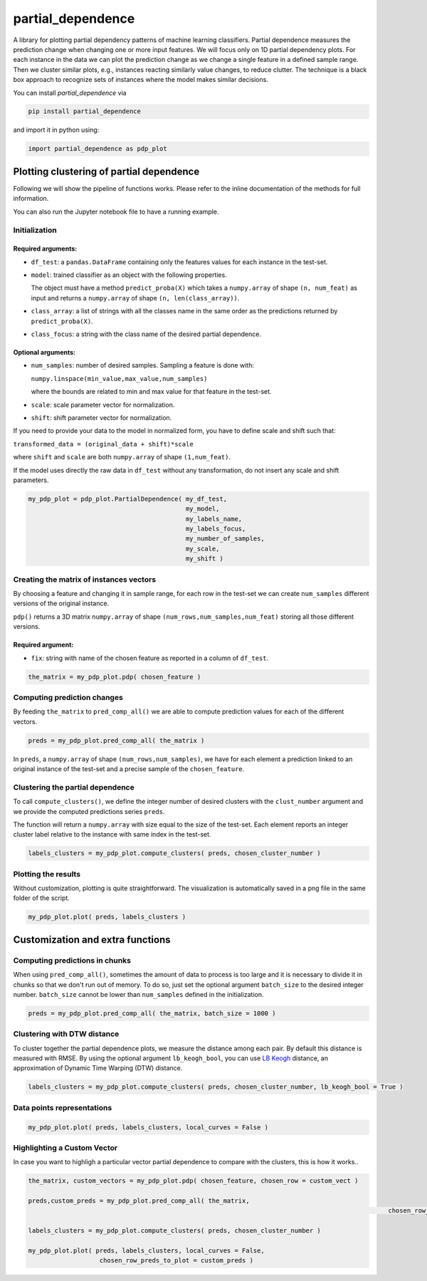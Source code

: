 partial_dependence
==================

A library for plotting partial dependency patterns of machine learning classifiers.
Partial dependence measures the prediction change when changing one or more input features.
We will focus only on 1D partial dependency plots. 
For each instance in the data we can plot the prediction change as we change a single feature in a defined sample range.
Then we cluster similar plots, e.g., instances reacting similarly value changes, to reduce clutter.
The technique is a black box approach to recognize sets of instances where the model makes similar decisions.

You can install *partial_dependence* via

.. code:: bash

    pip install partial_dependence

and import it in python using:

.. code:: python

	import partial_dependence as pdp_plot



****************************************
Plotting clustering of partial dependence
****************************************

Following we will show the pipeline of functions works. Please refer to the inline documentation of the methods for full information.

You can also run the Jupyter notebook file to have a running example.

Initialization
##############

Required arguments:
*******************

* ``df_test``: a ``pandas.DataFrame`` containing only the features 
  values for each instance in the test-set. 
* ``model``: trained classifier as an object with the following properties. 
  
  The object must have a method ``predict_proba(X)`` which takes a ``numpy.array`` of shape ``(n, num_feat)`` as input and returns a ``numpy.array`` of shape ``(n, len(class_array))``.

* ``class_array``: a list of strings with all the classes name in the same order 
  as the predictions returned by ``predict_proba(X)``.
* ``class_focus``: a string with the class name of the desired partial dependence.

Optional arguments:
*******************

* ``num_samples``: number of desired samples. Sampling a feature is done with:

  ``numpy.linspace(min_value,max_value,num_samples)``

  where the bounds are related to min and max value for that feature in the test-set.
* ``scale``: scale parameter vector for normalization.
* ``shift``: shift parameter vector for normalization.

If you need to provide your data to the model in normalized form, 
you have to define scale and shift such that: 

``transformed_data = (original_data + shift)*scale``

where ``shift`` and ``scale`` are both ``numpy.array`` of shape ``(1,num_feat)``.

If the model uses directly the raw data in ``df_test`` without any transformation, 
do not insert any scale and shift parameters. 


.. code:: python

	my_pdp_plot = pdp_plot.PartialDependence( my_df_test,
	                                          my_model,
	                                          my_labels_name,
	                                          my_labels_focus,
	                                          my_number_of_samples,
	                                          my_scale,
	                                          my_shift )



Creating the matrix of instances vectors
########################################

By choosing a feature and changing it in sample range, for each row in the test-set we can create ``num_samples`` different versions of the original instance.

``pdp()`` returns a 3D matrix ``numpy.array`` of shape ``(num_rows,num_samples,num_feat)`` storing all those different versions.


Required argument:
******************

* ``fix``: string with name of the chosen feature as reported in a column of ``df_test``.


.. code:: python

	the_matrix = my_pdp_plot.pdp( chosen_feature )


Computing prediction changes
############################

By feeding ``the_matrix`` to ``pred_comp_all()`` we are able to compute prediction values for each of the different vectors.

.. code:: python

	preds = my_pdp_plot.pred_comp_all( the_matrix )

In ``preds``, a ``numpy.array`` of shape ``(num_rows,num_samples)``, we have for each element a prediction linked to an original instance of the test-set and a precise sample of the ``chosen_feature``.

Clustering the partial dependence
#################################

To call ``compute_clusters()``, we define the integer number of desired clusters with the ``clust_number`` argument and we provide the computed predictions series ``preds``.

The function will return a ``numpy.array`` with size equal to the size of the test-set. Each element reports an integer cluster label relative to the instance with same index in the test-set. 

.. code:: python

	labels_clusters = my_pdp_plot.compute_clusters( preds, chosen_cluster_number )


Plotting the results
####################

Without customization, plotting is quite straightforward.
The visualization is automatically saved in a png file in the same folder of the script.

.. code:: python

	my_pdp_plot.plot( preds, labels_clusters )

.. image:: plot_alcohol_for_rst.png
    :width: 750px
    :align: center
    :height: 419px
    :alt: alternate text


****************************************
Customization and extra functions
****************************************

Computing predictions in chunks
###############################

When using ``pred_comp_all()``, sometimes the amount of data to process is too large and it is necessary to divide it in chunks so that we don't run out of memory.
To do so, just set the optional argument ``batch_size`` to the desired integer number. ``batch_size`` cannot be lower than ``num_samples`` defined in the initialization.

.. code:: python

	preds = my_pdp_plot.pred_comp_all( the_matrix, batch_size = 1000 )

Clustering with DTW distance
############################

To cluster together the partial dependence plots, we measure the distance among each pair.
By default this distance is measured with RMSE.
By using the optional argument ``lb_keogh_bool``, you can use `LB Keogh <http://www.cs.ucr.edu/~eamonn/LB_Keogh.htm>`_ distance, an approximation of Dynamic Time Warping (DTW) distance.

.. code:: python

	labels_clusters = my_pdp_plot.compute_clusters( preds, chosen_cluster_number, lb_keogh_bool = True )

Data points representations
###########################

.. code:: python

	my_pdp_plot.plot( preds, labels_clusters, local_curves = False )

.. image:: plot_alcohol_warped_3_for_rst.png
    :width: 750px
    :align: center
    :height: 413px
    :alt: alternate text

Highlighting a Custom Vector
###########################

In case you want to highligh a particular vector partial dependence to compare with the clusters, this is how it works..

.. code:: python

	the_matrix, custom_vectors = my_pdp_plot.pdp( chosen_feature, chosen_row = custom_vect )

	preds,custom_preds = my_pdp_plot.pred_comp_all( the_matrix, 
													chosen_row_alterations = custom_vectors )

	labels_clusters = my_pdp_plot.compute_clusters( preds, chosen_cluster_number )

	my_pdp_plot.plot( preds, labels_clusters, local_curves = False,
	                   chosen_row_preds_to_plot = custom_preds )

.. image:: plot_alcohol_highlight_vect_for_rst.png
    :width: 750px
    :align: center
    :height: 490px
    :alt: alternate text